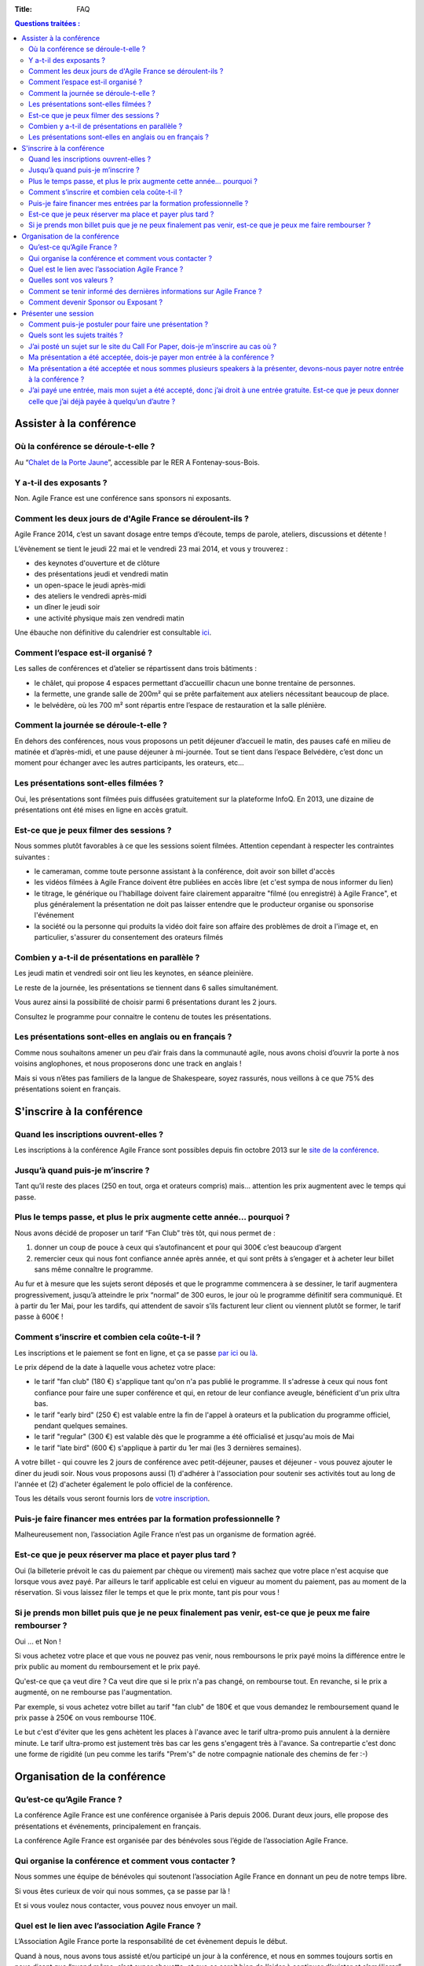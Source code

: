 :Title: FAQ

.. contents:: Questions traitées :



Assister à la conférence
========================


Où la conférence se déroule-t-elle ?
------------------------------------

Au “`Chalet de la Porte Jaune`__”, accessible par le RER A Fontenay-sous-Bois.

__ https://maps.google.fr/maps?ie=UTF-8&cid=0,0,5262208505098551486&ei=KIEqUd2HE4HL0QWtw4DgDA&ved=0CJgBEPwSMAA


Y a-t-il des exposants ?
------------------------

Non. Agile France est une conférence sans sponsors ni exposants.


Comment les deux jours de d'Agile France se déroulent-ils ?
-----------------------------------------------------------

Agile France 2014, c’est un savant dosage entre temps d’écoute, temps de parole, ateliers, discussions et détente ! 

L’évènement se tient le jeudi 22 mai et le vendredi 23 mai 2014, et vous y trouverez :

- des keynotes d'ouverture et de clôture
- des présentations jeudi et vendredi matin
- un open-space le jeudi après-midi
- des ateliers le vendredi après-midi
-  un dîner le jeudi soir
- une activité physique mais zen vendredi matin

Une ébauche non définitive du calendrier est consultable `ici`__.

__ http://www.conference-agile.fr/pages/appel-a-orateurs.html


Comment l’espace est-il organisé ?
----------------------------------

Les salles de conférences et d’atelier se répartissent dans trois bâtiments :

- le châlet, qui propose 4 espaces permettant d’accueillir chacun une bonne trentaine de personnes.
- la fermette, une grande salle de 200m² qui se prête parfaitement aux ateliers nécessitant beaucoup de place.
- le belvédère, où les 700 m² sont répartis entre l’espace de restauration et la salle plénière.


Comment la journée se déroule-t-elle ?
--------------------------------------

En dehors des conférences, nous vous proposons un petit déjeuner d’accueil le matin, des pauses café en milieu de matinée et d’après-midi, et une pause déjeuner à mi-journée. Tout se tient dans l’espace Belvédère, c’est donc un moment pour échanger avec les autres participants, les orateurs, etc...


Les présentations sont-elles filmées ?
--------------------------------------

Oui, les présentations sont filmées puis diffusées gratuitement sur la plateforme InfoQ. En 2013, une dizaine de présentations ont été mises en ligne en accès gratuit.


Est-ce que je peux filmer des sessions ?
----------------------------------------

Nous sommes plutôt favorables à ce que les sessions soient filmées. Attention cependant à respecter les contraintes suivantes :

- le cameraman, comme toute personne assistant à la conférence, doit avoir son billet d'accès
- les vidéos filmées à Agile France doivent être publiées en accès libre (et c'est sympa de nous informer du lien)
- le titrage, le générique ou l'habillage doivent faire clairement apparaitre "filmé (ou enregistré) à Agile France", et plus généralement la présentation ne doit pas laisser entendre que le producteur organise ou sponsorise l'événement
- la société ou la personne qui produits la vidéo doit faire son affaire des problèmes de droit a l'image et, en particulier, s'assurer du consentement des orateurs filmés


Combien y a-t-il de présentations en parallèle ?
------------------------------------------------

Les jeudi matin et vendredi soir ont lieu les keynotes, en séance pleinière. 

Le reste de la journée, les présentations se tiennent dans 6 salles simultanément.

Vous aurez ainsi la possibilité de choisir parmi 6 présentations durant les 2 jours. 

Consultez le programme pour connaitre le contenu de toutes les présentations.


Les présentations sont-elles en anglais ou en français ?
--------------------------------------------------------

Comme nous souhaitons amener un peu d’air frais dans la communauté agile, nous avons choisi d’ouvrir la porte à nos voisins anglophones, et nous proposerons donc une track en anglais !

Mais si vous n’êtes pas familiers de la langue de Shakespeare, soyez rassurés, nous veillons à ce que 75% des présentations soient en français. 




S'inscrire à la conférence
==========================

Quand les inscriptions ouvrent-elles ?
--------------------------------------

Les inscriptions à la conférence Agile France sont possibles depuis fin octobre 2013 sur le `site de la conférence`__.

__ http://www.conference-agile.fr/


Jusqu’à quand puis-je m’inscrire ?
----------------------------------

Tant qu’il reste des places (250 en tout, orga et orateurs compris) mais…
attention les prix augmentent avec le temps qui passe.


Plus le temps passe, et plus le prix augmente cette année… pourquoi ?
---------------------------------------------------------------------

Nous avons décidé de proposer un tarif “Fan Club” très tôt, qui nous permet de : 

1. donner un coup de pouce à ceux qui s’autofinancent et pour qui 300€ c’est beaucoup d’argent 
2. remercier ceux qui nous font confiance année après année, et qui sont prêts à s’engager et à acheter leur billet sans même connaître le programme.

Au fur et à mesure que les sujets seront déposés et que le programme commencera à se dessiner, le tarif augmentera progressivement, jusqu’à atteindre le prix “normal” de  300 euros, le jour où le programme définitif sera communiqué.
Et à partir du 1er Mai, pour les tardifs, qui attendent de savoir s’ils facturent leur client ou viennent plutôt se former, le tarif passe à 600€ !


Comment s’inscrire et combien cela coûte-t-il ?
-----------------------------------------------

Les inscriptions et le paiement se font en ligne, et ça se passe `par ici`__ ou `là`__. 

__ http://www.conference-agile.fr/index.html
__ http://www.weezevent.com/agile-france-2014

Le prix dépend de la date à laquelle vous achetez votre place: 

- le tarif "fan club" (180 €) s'applique tant qu'on n'a pas publié le programme. Il s'adresse à ceux qui nous font confiance pour faire une super conférence et qui, en retour de leur confiance aveugle, bénéficient d'un prix ultra bas.
- le tarif "early bird" (250 €) est valable entre la fin de l'appel à orateurs et la publication du programme officiel, pendant quelques semaines.
- le tarif "regular" (300 €) est valable dès que le programme a été officialisé et jusqu'au mois de Mai
- le tarif "late bird" (600 €) s'applique à partir du 1er mai (les 3 dernières semaines). 
 
A votre billet - qui couvre les 2 jours de conférence avec petit-déjeuner, pauses et déjeuner - vous pouvez ajouter le diner du jeudi soir. Nous vous proposons aussi (1) d'adhérer à l'association pour soutenir ses activités tout au long de l'année et (2) d'acheter également le polo officiel de la conférence.

Tous les détails vous seront fournis lors de `votre inscription`__.

__ http://www.conference-agile.fr/index.html


Puis-je faire financer mes entrées par la formation professionnelle ?
---------------------------------------------------------------------

Malheureusement non, l’association Agile France n’est pas un organisme de formation agréé.


Est-ce que je peux réserver ma place et payer plus tard ?
---------------------------------------------------------

Oui (la billeterie prévoit le cas du paiement par chèque ou virement) mais sachez que votre place n'est acquise que lorsque vous avez payé. Par ailleurs le tarif applicable est celui en vigueur au moment du paiement, pas au moment de la réservation. Si vous laissez filer le temps et que le prix monte, tant pis pour vous !


Si je prends mon billet puis que je ne peux finalement pas venir, est-ce que je peux me faire rembourser ?
----------------------------------------------------------------------------------------------------------
Oui ... et Non !

Si vous achetez votre place et que vous ne pouvez pas venir, nous remboursons le prix payé moins la différence entre le prix public au moment du remboursement et le prix payé. 

Qu'est-ce que ça veut dire ? Ca veut dire que si le prix n'a pas changé, on rembourse tout. En revanche, si le prix a augmenté, on ne rembourse pas l'augmentation. 

Par exemple, si vous achetez votre billet au tarif "fan club" de 180€ et que vous demandez le remboursement quand le prix passe à 250€ on vous rembourse 110€. 

Le but c'est d'éviter que les gens achètent les places à l'avance avec le tarif ultra-promo puis annulent à la dernière minute. Le tarif ultra-promo est justement très bas car les gens s'engagent très à l'avance. Sa contrepartie c'est donc une forme de rigidité (un peu comme les tarifs "Prem's" de notre compagnie nationale des chemins de fer :-)




Organisation de la conférence
=============================

Qu’est-ce qu’Agile France ?
---------------------------

La conférence Agile France est une conférence organisée à Paris depuis 2006.
Durant deux jours, elle propose des présentations et événements, principalement en français.

La conférence Agile France est organisée par des bénévoles sous l’égide de l’association Agile France.


Qui organise la conférence et comment vous contacter ?
------------------------------------------------------

Nous sommes une équipe de bénévoles qui soutenont l’association Agile France en donnant un peu de notre temps libre.

Si vous êtes curieux de voir qui nous sommes, ça se passe par là !

Et si vous voulez nous contacter, vous pouvez nous envoyer un mail.


Quel est le lien avec l’association Agile France ?
--------------------------------------------------

L’Association Agile France porte la responsabilité de cet évènement depuis le début.

Quand à nous, nous avons tous assisté et/ou participé un jour à la conférence, et nous en sommes toujours sortis en nous disant que “quand même, c’est super chouette, et que ce serait bien de l’aider à continuer d’exister et s’améliorer” :)


Quelles sont vos valeurs ?
--------------------------

Nous prônons bien sûr les valeurs du manifeste agile !

Mais également l’ouverture d’esprit, la curiosité, l’échange, la tolérance, la spontanéité, l’honnêteté, les licornes, nyan cat, bref, tout ce qui rend notre monde plus agréable à vivre au quotidien ! -bisounours


Comment se tenir informé des dernières informations sur Agile France ?
----------------------------------------------------------------------

- C’est la raison d’être de la lettre d’information que l’on essaye d’envoyer régulièrement (mais pas trop pour ne pas atterrir dans votre dossier spam !).
- le blog d’Agile France est également un bon moyen pour nous de vous annoncer les nouveautés !
- et si de l’information vous souhaitez avoir la primeur, alors sans attendre suivez @AgileFrance sur Twitter !


Comment devenir Sponsor ou Exposant ?
-------------------------------------

Vous ne pouvez pas devenir sponsor ou exposant.
En revanche vous pouvez être un généreux mécène qui nous apporte de l’argent ou des moyens techniques
en échange de notre estime et pour le bien de la communauté agile
mais nous ne vous offrirons pas d’espaces publicitaires sur l’événement.




Présenter une session
=====================

Comment puis-je postuler pour faire une présentation ?
------------------------------------------------------

Pour déposer un sujet, vous devez aller sur la plateforme Propile et déposer une brève proposition de sujet (un titre et quelques mots). Vous recevrez alors un e-mail vous invitant à vous connecter au compte qui aura été automagiquement créé pour vous. Vous ferez alors partie de la magnifique famille des co-constructeurs d'Agile France 2014 : vous serez invité à donner votre avis sur les autres propositions reçues et vous recevrez le feedback de vos pairs sur vos propres sujets, ce qui vous permettra de les améliorer jusqu'à la clôture de l'appel à orateurs.

Et bien évidemment, plus tôt vous proposerez vos sessions, plus nombreux seront les feedbacks et meilleures vos chances d'avoir formulé LE sujet parfait qui doit absolument figurer au programme !


Quels sont les sujets traités ?
-------------------------------

Comme son nom l'indique, Agile France est une conférence construite autour de l'agilité. Votre session doit donc avoir un rapport, même indirect, avec cette approche.

Ensuite, tout est libre. Notre propos c'est justement d'ouvrir un peu les fenêtres et de faire rentrer de l'air frais dans la communauté agile. Que vous souhaitiez parler de technique, de code, d'outils, d'architecture, de coaching, de relations humaines, de conflits, de psychologie, d'éducation, de société, de politique, d'entrepreneuriat, de poésie, de théâtre, de relations familiales, de gestion ... du moment où vous montrez comment ce sujet va bénéficier aux agilistes vous êtes bienvenu(e) !


J’ai posté un sujet sur le site du Call For Paper, dois-je m’inscrire au cas où ?
---------------------------------------------------------------------------------

Si vous avez envoyé un sujet sur le site du CFP, et que vous avez peur de ne pas avoir de place si votre sujet n’est pas retenu : pas d’inquiétude. 

Nous conservons une réserve de places qui resteront disponibles entre les résultats du CFP et la tenue de la conférence, afin de vous permettre de vous inscrire tout de même. 

Si vous n’êtes malheureusement pas sélectionné, vous pourrez donc quand même acheter votre place.

Et soyons fou ! Vous pourrez même bénéficier du tarif super-early bird alors qu’il est terminé depuis belle lurette, pour vous remercier d’avoir proposer un sujet !


Ma présentation a été acceptée, dois-je payer mon entrée à la conférence ?
--------------------------------------------------------------------------

Votre présentation a été retenue par le Comité de pilotage, bravo !

Pour la peine, nous offrons l’entrée du présentateur ! Mais attention , son badge « présentateur » est personnel et ne peut être cédé à une autre personne...


Ma présentation a été acceptée et nous sommes plusieurs speakers à la présenter, devons-nous payer notre entrée à la conférence ?
---------------------------------------------------------------------------------------------------------------------------------

Nous n’offrons qu’une entrée par présentation, car en offrir plus remettrait en question notre capacité à nous auto-financer.

En revanche, si votre sujet est retenu, les speakers supplémentaires auront accès au tarif super-early bird pendant une quinzaine de jours.


J’ai payé une entrée, mais mon sujet a été accepté, donc j’ai droit à une entrée gratuite. Est-ce que je peux donner celle que j’ai déjà payée à quelqu’un d’autre ?
--------------------------------------------------------------------------------------------------------------------------------------------------------------------
Oui, il suffit de nous contacter par email avec vos coordonnées et celles de la personne qui récupérera votre place.


